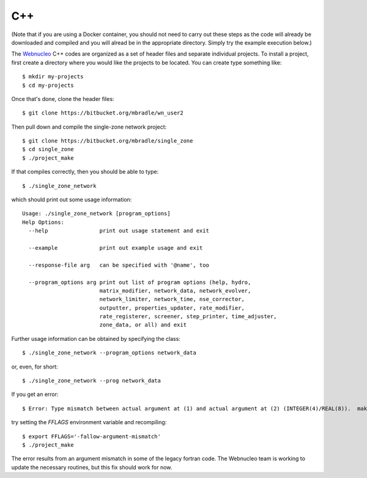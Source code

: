 .. _c++:

C++
===

(Note that if you are using a Docker container, you should not need to carry
out these steps as the code will already be downloaded and compiled and you
will alread be in the appropriate directory.  Simply
try the example execution below.)

The `Webnucleo <https://webnucleo.readthedocs.io>`_ C++ codes are organized
as a set of header files and separate individual projects.  To install a
project, first create a directory where you would like the projects to
be located.  You can create type something like::

    $ mkdir my-projects
    $ cd my-projects

Once that's done, clone the header files::

    $ git clone https://bitbucket.org/mbradle/wn_user2

Then pull down and compile the single-zone network project::

    $ git clone https://bitbucket.org/mbradle/single_zone
    $ cd single_zone
    $ ./project_make

If that compiles correctly, then you should be able to type::

    $ ./single_zone_network

which should print out some usage information::

    Usage: ./single_zone_network [program_options]
    Help Options:
      --help                print out usage statement and exit
                        
      --example             print out example usage and exit
                        
      --response-file arg   can be specified with '@name', too
                        
      --program_options arg print out list of program options (help, hydro, 
                            matrix_modifier, network_data, network_evolver, 
                            network_limiter, network_time, nse_corrector, 
                            outputter, properties_updater, rate_modifier, 
                            rate_registerer, screener, step_printer, time_adjuster,
                            zone_data, or all) and exit


Further usage information can be obtained by specifying the class::

    $ ./single_zone_network --program_options network_data

or, even, for short::

    $ ./single_zone_network --prog network_data
    
If you get an error::

    $ Error: Type mismatch between actual argument at (1) and actual argument at (2) (INTEGER(4)/REAL(8)).  make: *** [../wn_user/build/Makefile.sparse:82: ../wn_user/build/vendor/SPARSKIT2/ORDERINGS/ccn.o] Error 1

try setting the *FFLAGS* environment variable and recompiling::

    $ export FFLAGS='-fallow-argument-mismatch'
    $ ./project_make

The error results from an argument mismatch in some of the legacy fortran code.
The Webnucleo team is working to update the necessary routines, but this
fix should work for now.
